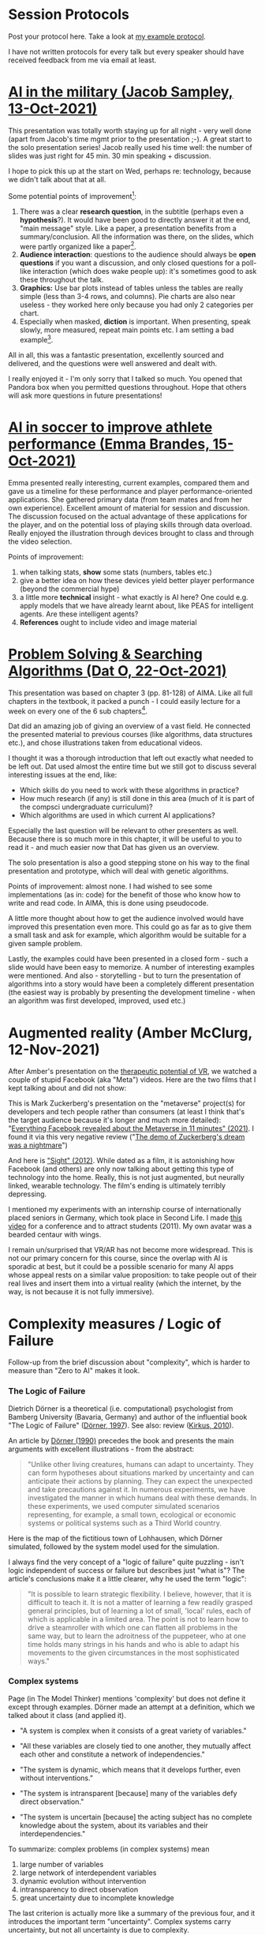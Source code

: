 #+startup: overview
* Session Protocols

  Post your protocol here. Take a look at [[https://github.com/birkenkrahe/ai482/blob/main/2_what_is_ai/protocol_23_aug.md][my example protocol]].

  I have not written protocols for every talk but every speaker should
  have received feedback from me via email at least.

* [[https://github.com/birkenkrahe/ai482/blob/main/presentations/Sampley_Autonomous%20Drones%20in%20the%20U.S.%20Military.pdf][AI in the military (Jacob Sampley, 13-Oct-2021)]]

  This presentation was totally worth staying up for all night - very
  well done (apart from Jacob's time mgmt prior to the presentation
  ;-). A great start to the solo presentation series! Jacob really
  used his time well: the number of slides was just right for 45
  min. 30 min speaking + discussion.

  I hope to pick this up at the start on Wed, perhaps re: technology,
  because we didn't talk about that at all.

  Some potential points of improvement[fn:1]:

  1) There was a clear *research question*, in the subtitle (perhaps
     even a *hypothesis*?). It would have been good to directly answer
     it at the end, "main message" style. Like a paper, a presentation
     benefits from a summary/conclusion. All the information was
     there, on the slides, which were partly organized like a
     paper[fn:2].
  2) *Audience interaction*: questions to the audience should always
     be *open questions* if you want a discussion, and only closed
     questions for a poll-like interaction (which does wake people
     up): it's sometimes good to ask these throughout the talk.
  3) *Graphics:* Use bar plots instead of tables unless the tables are
     really simple (less than 3-4 rows, and columns). Pie charts are
     also near useless - they worked here only because you had only 2
     categories per chart.
  4) Especially when masked, *diction* is important. When presenting,
     speak slowly, more measured, repeat main points etc. I am setting
     a bad example[fn:3].

  All in all, this was a fantastic presentation, excellently sourced
  and delivered, and the questions were well answered and dealt with.

  I really enjoyed it - I'm only sorry that I talked so much. You
  opened that Pandora box when you permitted questions
  throughout. Hope that others will ask more questions in future
  presentations!

* [[https://github.com/birkenkrahe/ai482/blob/main/presentations/AI%20in%20soccer%20to%20improve%20athlete%20performance%20DUE%20Nov%2015%20(1).pdf][AI in soccer to improve athlete performance (Emma Brandes, 15-Oct-2021)]]

  Emma presented really interesting, current examples, compared them
  and gave us a timeline for these performance and player
  performance-oriented applications. She gathered primary data (from
  team mates and from her own experience). Excellent amount of
  material for session and discussion. The discussion focused on the
  actual advantage of these applications for the player, and on the
  potential loss of playing skills through data overload. Really
  enjoyed the illustration through devices brought to class and
  through the video selection.

  Points of improvement:

  1) when talking stats, *show* some stats (numbers, tables etc.)
  2) give a better idea on how these devices yield better player
     performance (beyond the commercial hype)
  3) a little more *technical* insight - what exactly is AI here? One
     could e.g. apply models that we have already learnt about, like
     PEAS for intelligent agents. Are these intelligent agents?
  4) *References* ought to include video and image material

* [[https://github.com/birkenkrahe/ai482/blob/main/presentations/Presentation-DatO.pdf][Problem Solving & Searching Algorithms (Dat O, 22-Oct-2021)]]

  This presentation was based on chapter 3 (pp. 81-128) of AIMA. Like
  all full chapters in the textbook, it packed a punch - I could
  easily lecture for a week on every one of the 6 sub chapters[fn:4].

  Dat did an amazing job of giving an overview of a vast field. He
  connected the presented material to previous courses (like
  algorithms, data structures etc.), and chose illustrations taken
  from educational videos.

  I thought it was a thorough introduction that left out exactly what
  needed to be left out. Dat used almost the entire time but we still
  got to discuss several interesting issues at the end, like:

  * Which skills do you need to work with these algorithms in practice?
  * How much research (if any) is still done in this area (much of it
    is part of the compsci undergraduate curriculum)?
  * Which algorithms are used in which current AI applications?

  Especially the last question will be relevant to other presenters as
  well. Because there is so much more in this chapter, it will be
  useful to you to read it - and much easier now that Dat has given us
  an overview.

  The solo presentation is also a good stepping stone on his way to
  the final presentation and prototype, which will deal with genetic
  algorithms.

  Points of improvement: almost none. I had wished to see some
  implementations (as in: code) for the benefit of those who know how
  to write and read code. In AIMA, this is done using pseudocode.

  A little more thought about how to get the audience involved would
  have improved this presentation even more. This could go as far as
  to give them a small task and ask for example, which algorithm would
  be suitable for a given sample problem.

  Lastly, the examples could have been presented in a closed form -
  such a slide would have been easy to memorize. A number of
  interesting examples were mentioned. And also - storytelling - but
  to turn the presentation of algorithms into a story would have been
  a completely different presentation (the easiest way is probably by
  presenting the development timeline - when an algorithm was first
  developed, improved, used etc.)

* Augmented reality (Amber McClurg, 12-Nov-2021)

  After Amber's presentation on the [[https://github.com/birkenkrahe/ai482/blob/main/presentations/solo/Therapeutic%20Potential%20of%20VR%20McClurg.pdf][therapeutic potential of VR]], we
  watched a couple of stupid Facebook (aka "Meta") videos. Here are
  the two films that I kept talking about and did not show:

  This is Mark Zuckerberg's presentation on the "metaverse" project(s)
  for developers and tech people rather than consumers (at least I
  think that's the target audience because it's longer and much more
  detailed): "[[https://youtu.be/gElfIo6uw4g][Everything Facebook revealed about the Metaverse in 11
  minutes" (2021)]]. I found it via this very negative review ("[[https://onezero.medium.com/i-want-no-part-of-our-impending-metaverse-future-459678bb3cc5][The demo
  of Zuckerberg's dream was a nightmare]]")

  And here is [[https://vimeo.com/46304267]["Sight" (2012)]]. While dated as a film, it is astonishing
  how Facebook (and others) are only now talking about getting this
  type of technology into the home. Really, this is not just
  augmented, but neurally linked, wearable technology. The film's
  ending is ultimately terribly depressing.

  I mentioned my experiments with an internship course of
  internationally placed seniors in Germany, which took place in
  Second Life. I made [[https://vimeo.com/19037369][this video]] for a conference and to attract
  students (2011). My own avatar was a bearded centaur with wings.

  I remain un/surprised that VR/AR has not become more
  widespread. This is not our primary concern for this course, since
  the overlap with AI is sporadic at best, but it could be a possible
  scenario for many AI apps whose appeal rests on a similar value
  proposition: to take people out of their real lives and insert them
  into a virtual reality (which the internet, by the way, is not
  because it is not fully immersive).

* Complexity measures / Logic of Failure

  Follow-up from the brief discussion about "complexity", which is
  harder to measure than "Zero to AI" makes it look.
  
*** The Logic of Failure

    Dietrich Dörner is a theoretical (i.e. computational) psychologist
    from Bamberg University (Bavaria, Germany) and author of the
    influential book "The Logic of Failure" ([[dorner96][Dörner, 1997]]). See also:
    review ([[kirkus10][Kirkus, 2010]]).

    An article by [[dorner90][Dörner (1990)]] precedes the book and presents the
    main arguments with excellent illustrations - from the abstract:

    #+begin_quote
    "Unlike other living creatures, humans can adapt to
    uncertainty. They can form hypotheses about situations marked by
    uncertainty and can anticipate their actions by planning. They can
    expect the unexpected and take precautions against it. In numerous
    experiments, we have investigated the manner in which humans deal
    with these demands. In these experiments, we used computer
    simulated scenarios representing, for example, a small town,
    ecological or economic systems or political systems such as a
    Third World country.
    #+end_quote

    Here is the map of the fictitious town of Lohhausen, which Dörner
    simulated, followed by the system model used for the simulation.

    #+attr_html: :width 600px
    [[./img/lohhausen.png]]

    #+attr_html: :width 600px
    [[./img/lohhausen1.png]]

    I always find the very concept of a "logic of failure" quite
    puzzling - isn't logic independent of success or failure but
    describes just "what is"? The article's conclusions make it a
    little clearer, why he used the term "logic":

    #+begin_quote
    "It is possible to learn strategic flexibility. I believe,
    however, that it is difficult to teach it. It is not a matter of
    learning a few readily grasped general principles, but of learning
    a lot of small, 'local' rules, each of which is applicable in a
    limited area. The point is not to learn how to drive a steamroller
    with which one can flatten all problems in the same way, but to
    learn the adroitness of the puppeteer, who at one time holds many
    strings in his hands and who is able to adapt his movements to the
    given circumstances in the most sophisticated ways."
    #+end_quote

*** Complex systems

    Page (in The Model Thinker) mentions 'complexity' but does not
    define it except through examples. Dörner made an attempt at a
    definition, which we talked about it class (and applied it).

    * "A system is complex when it consists of a great variety of
      variables."
    * "All these variables are closely tied to one another, they
      mutually affect each other and constitute a network of
      independencies."
    * "The system is dynamic, which means that it develops further,
      even without interventions."
    * "The system is intransparent [because] many of the variables
      defy direct observation."
    * "The system is uncertain [because] the acting subject has no
      complete knowledge about the system, about its variables and
      their interdependencies."

      #+attr_html: :width 600px
      [[./img/moro.png]]

    To summarize: complex problems (in complex systems) mean

    1) large number of variables
    2) large network of interdependent variables
    3) dynamic evolution without intervention
    4) intransparency to direct observation
    5) great uncertainty due to incomplete knowledge

    The last criterion is actually more like a summary of the previous
    four, and it introduces the important term "uncertainty". Complex
    systems carry uncertainty, but not all uncertainty is due to
    complexity.

    For more details, see [[funke95][Frensch & Funke (1995)]] on complex problem
    solving.

*** References

    <<dorner90>> [[https://www.gwern.net/docs/existential-risk/1990-dorner.pdf][Dörner, D (1990). The logic of failure. In:
    Phil. Trans.R. Soc. Lond. B 327:463-473 (1990).]]

    <<dorner96>> [[https://www.amazon.com/Logic-Failure-Recognizing-Avoiding-Situations/dp/0201479486][Dörner, D (1997). The Logic of Failure> Recognizing
    And Avoiding Error In Complex Situations. Basic Books.]]

    <<funke95>> [[https://www.researchgate.net/publication/200134353_Complex_Problem_Solving-The_European_Perspective][Frensch P, Funke J (1995). Complex Problem Solving:
    The European Perspective. Hillsdale NJ: Lawrence Erlbaum.]]

    <<kirkus10>> [[https://www.kirkusreviews.com/book-reviews/dietrich-dorner/the-logic-of-failure/][NA (20 May 2010). The Logic of Failure: Why things go
    wrong and what we can do to make them right. In: Kirkus Review.]]
  
* References

  CNET (Oct 28, 2021). Everything Facebook revealed about the
  Metaverse in 11 minutes [video]. [[https://youtu.be/gElfIo6uw4g][URL: youtu.be/gElfIo6uw4g]].

  Robot Genius (2012). Sight [video]. [[https://vimeo.com/46304267][URL: vimeo.com.]]

  Stephen Moore (Oct 29 2021). I Want No Part of Our Impending
  Metaverse Future The demo of Zuckerberg’s dream was a nightmare
  [blog]. URL: [[https://onezero.medium.com/i-want-no-part-of-our-impending-metaverse-future-459678bb3cc5][onezero.medium.com.]]

* Footnotes

[fn:4]I had meant to work through the chapter weeks ago but then one
thing happened and then another and I didn't get to reading through it
until shortly before the presentation, and I found it very difficult,
even with my background. A lot of the descriptions and examples in
AIMA are exceptionally dense. Several of the footnotes and the
bibliography hide recent research and are state-of-the-art. AIMA is
definitely not a typical textbook in this regard - just like AI is not
a typical course topic (because it's evolving so fast in front of your
very eyes!).

[fn:3]I really don't have any excuses: foreigners and teachers should
be held to much more stringent presentation standards. Alas, because
we speak so much, and audiences are often silent and forgiving (unlike
in business), bad habits tend to fester. Also, many teachers are
resistant to change.

[fn:2]In fact, at second thought, it would have been better to choose
either essay or presentation mode.

[fn:1]Remember: unless explicitly noted, the assumption is that lists
are ordered. The human mind orders them automatically from top to
bottom. Keep this in mind by using numbering and by putting the most
important stuff to the top (especially important in presentations
because people run out of time towards the end of slides and/or
presentations).
